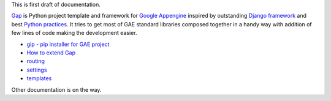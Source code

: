 This is first draft of documentation.

`Gap <https://pypi.python.org/pypi/gap>`__ is Python project template and framework for `Google Appengine <https://developers.google.com/appengine/>`__ inspired by outstanding `Django framework <djangoproject.org>`__ and best `Python practices <https://www.google.com/search?q=python+best+practices+pip+virtualenv+tests>`__. It tries to get most of GAE standard libraries composed together in a handy way with addition of few lines of code making the development easier.

- `gip - pip installer for GAE project <gip.rst>`__
- `How to extend Gap <modules.rst>`__
- `routing <routes.rst>`__
- `settings <settings.rst>`__
- `templates <template.rst>`__

Other documentation is on the way.
